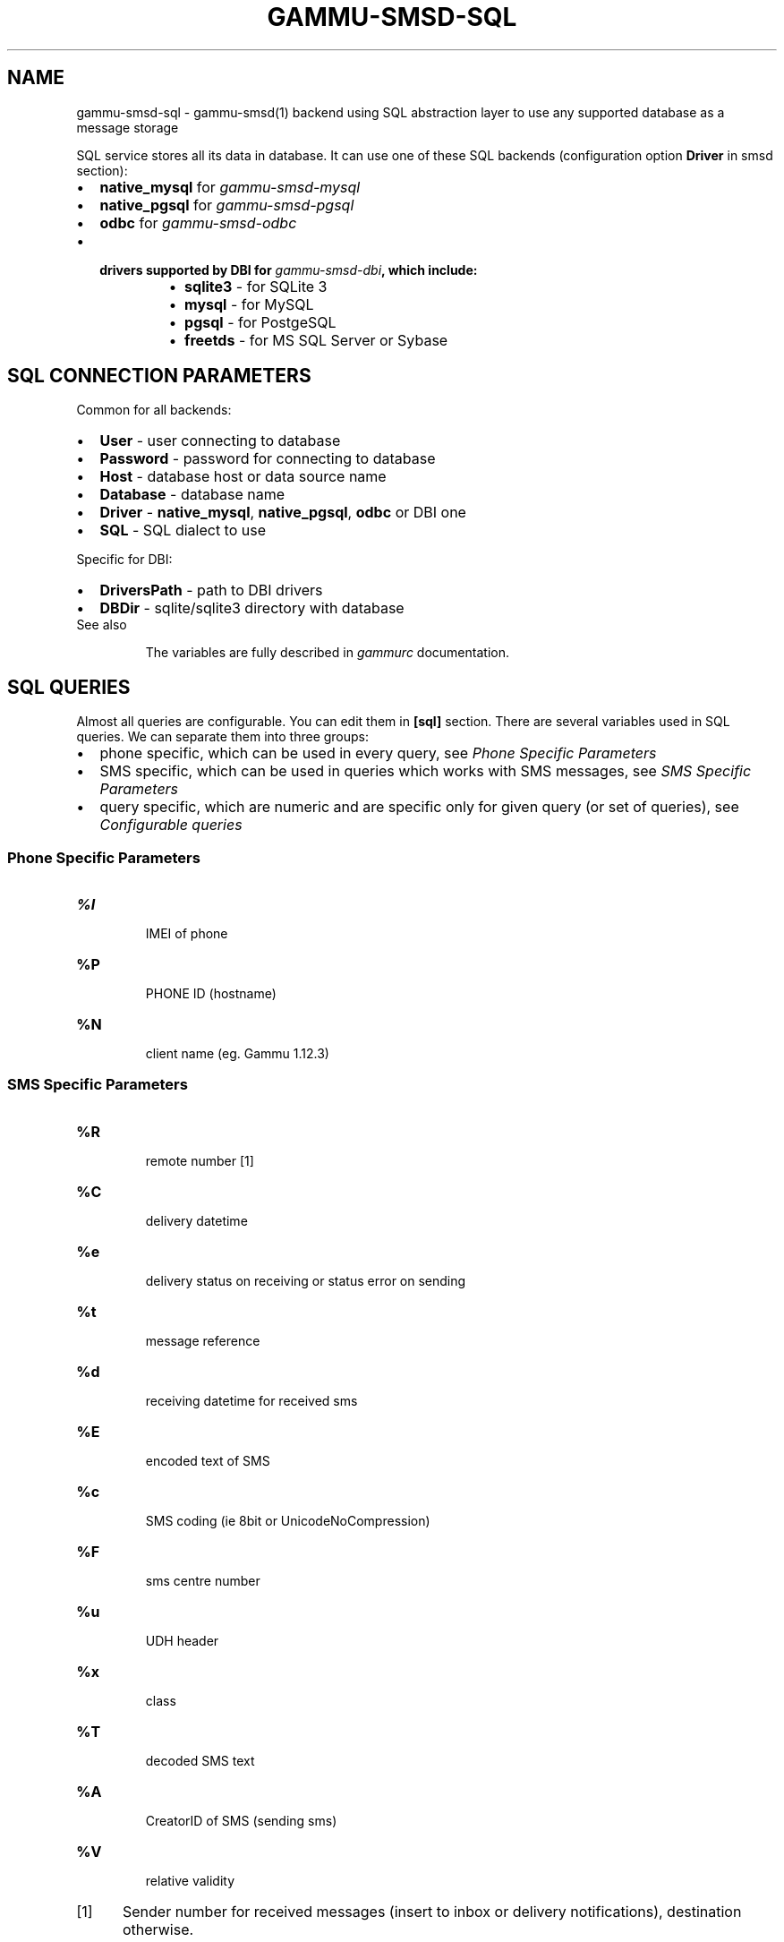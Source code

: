 .TH "GAMMU-SMSD-SQL" "7" "June 07, 2011" "1.29.94" "Gammu"
.SH NAME
gammu-smsd-sql \- gammu-smsd(1) backend using SQL abstraction layer to use any supported database as a message storage
.
.nr rst2man-indent-level 0
.
.de1 rstReportMargin
\\$1 \\n[an-margin]
level \\n[rst2man-indent-level]
level margin: \\n[rst2man-indent\\n[rst2man-indent-level]]
-
\\n[rst2man-indent0]
\\n[rst2man-indent1]
\\n[rst2man-indent2]
..
.de1 INDENT
.\" .rstReportMargin pre:
. RS \\$1
. nr rst2man-indent\\n[rst2man-indent-level] \\n[an-margin]
. nr rst2man-indent-level +1
.\" .rstReportMargin post:
..
.de UNINDENT
. RE
.\" indent \\n[an-margin]
.\" old: \\n[rst2man-indent\\n[rst2man-indent-level]]
.nr rst2man-indent-level -1
.\" new: \\n[rst2man-indent\\n[rst2man-indent-level]]
.in \\n[rst2man-indent\\n[rst2man-indent-level]]u
..
.\" Man page generated from reStructeredText.
.
.sp
SQL service stores all its data in database. It can use one of these SQL backends
(configuration option \fBDriver\fP in smsd section):
.INDENT 0.0
.IP \(bu 2
.
\fBnative_mysql\fP for \fIgammu\-smsd\-mysql\fP
.IP \(bu 2
.
\fBnative_pgsql\fP for \fIgammu\-smsd\-pgsql\fP
.IP \(bu 2
.
\fBodbc\fP for \fIgammu\-smsd\-odbc\fP
.IP \(bu 2
.INDENT 2.0
.TP
.B drivers supported by DBI for \fIgammu\-smsd\-dbi\fP, which include:
.INDENT 7.0
.IP \(bu 2
.
\fBsqlite3\fP \- for SQLite 3
.IP \(bu 2
.
\fBmysql\fP \- for MySQL
.IP \(bu 2
.
\fBpgsql\fP \- for PostgeSQL
.IP \(bu 2
.
\fBfreetds\fP \- for MS SQL Server or Sybase
.UNINDENT
.UNINDENT
.UNINDENT
.SH SQL CONNECTION PARAMETERS
.sp
Common for all backends:
.INDENT 0.0
.IP \(bu 2
.
\fBUser\fP \- user connecting to database
.IP \(bu 2
.
\fBPassword\fP \- password for connecting to database
.IP \(bu 2
.
\fBHost\fP \- database host or data source name
.IP \(bu 2
.
\fBDatabase\fP \- database name
.IP \(bu 2
.
\fBDriver\fP \- \fBnative_mysql\fP, \fBnative_pgsql\fP, \fBodbc\fP or DBI one
.IP \(bu 2
.
\fBSQL\fP \- SQL dialect to use
.UNINDENT
.sp
Specific for DBI:
.INDENT 0.0
.IP \(bu 2
.
\fBDriversPath\fP \- path to DBI drivers
.IP \(bu 2
.
\fBDBDir\fP \- sqlite/sqlite3 directory with database
.UNINDENT
.IP "See also"
.sp
The variables are fully described in \fIgammurc\fP documentation.
.RE
.SH SQL QUERIES
.sp
Almost all queries are configurable. You can edit them in
\fB[sql]\fP section. There are several variables used in SQL
queries. We can separate them into three groups:
.INDENT 0.0
.IP \(bu 2
.
phone specific, which can be used in every query, see \fI\%Phone Specific Parameters\fP
.IP \(bu 2
.
SMS specific, which can be used in queries which works with SMS messages, see \fI\%SMS Specific Parameters\fP
.IP \(bu 2
.
query specific, which are numeric and are specific only for given query (or set of queries), see \fI\%Configurable queries\fP
.UNINDENT
.SS Phone Specific Parameters
.INDENT 0.0
.TP
.B \fB%I\fP
.sp
IMEI of phone
.TP
.B \fB%P\fP
.sp
PHONE ID (hostname)
.TP
.B \fB%N\fP
.sp
client name (eg. Gammu 1.12.3)
.UNINDENT
.SS SMS Specific Parameters
.INDENT 0.0
.TP
.B \fB%R\fP
.sp
remote number [1]
.TP
.B \fB%C\fP
.sp
delivery datetime
.TP
.B \fB%e\fP
.sp
delivery status on receiving or status error on sending
.TP
.B \fB%t\fP
.sp
message reference
.TP
.B \fB%d\fP
.sp
receiving datetime for received sms
.TP
.B \fB%E\fP
.sp
encoded text of SMS
.TP
.B \fB%c\fP
.sp
SMS coding (ie 8bit or UnicodeNoCompression)
.TP
.B \fB%F\fP
.sp
sms centre number
.TP
.B \fB%u\fP
.sp
UDH header
.TP
.B \fB%x\fP
.sp
class
.TP
.B \fB%T\fP
.sp
decoded SMS text
.TP
.B \fB%A\fP
.sp
CreatorID of SMS (sending sms)
.TP
.B \fB%V\fP
.sp
relative validity
.UNINDENT
.IP [1] 5
.
Sender number for received messages (insert to inbox or delivery notifications), destination otherwise.
.SH CONFIGURABLE QUERIES
.sp
All configurable queries can be set in \fB[sql]\fP section. Sequence of rows in selects are mandatory.
.sp
All default queries noted here are noted for MySQL. Actual time and time addition
are selected for default queries during initialization.
.INDENT 0.0
.TP
.B delete_phone
.
Deletes phone from database.
.sp
Default value:
.sp
.nf
.ft C
DELETE FROM phones WHERE IMEI = %I
.ft P
.fi
.UNINDENT
.INDENT 0.0
.TP
.B insert_phone
.
Inserts phone to database.
.sp
Default value:
.sp
.nf
.ft C
INSERT INTO phones (IMEI, ID, Send, Receive, InsertIntoDB, TimeOut, Client, Battery, SignalStrength)
VALUES (%I, %P, %1, %2, NOW(), (NOW() + INTERVAL 10 SECOND) + 0, %N, \-1, \-1)
.ft P
.fi
.sp
Query specific parameters:
.INDENT 7.0
.TP
.B \fB%1\fP
.sp
enable send (yes or no) \- configuration option Send
.TP
.B \fB%2\fP
.sp
enable receive (yes or no)  \- configuration option Receive
.UNINDENT
.UNINDENT
.INDENT 0.0
.TP
.B save_inbox_sms_select
.
Select message for update delivery status.
.sp
Default value:
.sp
.nf
.ft C
SELECT ID, Status, SendingDateTime, DeliveryDateTime, SMSCNumber FROM sentitems
WHERE DeliveryDateTime IS NULL AND SenderID = %P AND TPMR = %t AND DestinationNumber = %R
.ft P
.fi
.UNINDENT
.INDENT 0.0
.TP
.B save_inbox_sms_update_delivered
.
Update message delivery status if message was delivered.
.sp
Default value:
.sp
.nf
.ft C
UPDATE sentitems SET DeliveryDateTime = %C, Status = %1, StatusError = %e WHERE ID = %2 AND TPMR = %t
.ft P
.fi
.sp
Query specific parameters:
.INDENT 7.0
.TP
.B \fB%1\fP
.sp
delivery status returned by GSM network
.TP
.B \fB%2\fP
.sp
ID of message
.UNINDENT
.UNINDENT
.INDENT 0.0
.TP
.B save_inbox_sms_update
.
Update message if there is an delivery error.
.sp
Default value:
.sp
.nf
.ft C
UPDATE sentitems SET Status = %1, StatusError = %e WHERE ID = %2 AND TPMR = %t
.ft P
.fi
.sp
Query specific parameters:
.INDENT 7.0
.TP
.B \fB%1\fP
.sp
delivery status returned by GSM network
.TP
.B \fB%2\fP
.sp
ID of message
.UNINDENT
.UNINDENT
.INDENT 0.0
.TP
.B save_inbox_sms_insert
.
Insert received message.
.sp
Default value:
.sp
.nf
.ft C
INSERT INTO inbox (ReceivingDateTime, Text, SenderNumber, Coding, SMSCNumber, UDH,
Class, TextDecoded, RecipientID) VALUES (%d, %E, %R, %c, %F, %u, %x, %T, %P)
.ft P
.fi
.UNINDENT
.INDENT 0.0
.TP
.B update_received
.
Update statistics after receiving message.
.sp
Default value:
.sp
.nf
.ft C
UPDATE phones SET Received = Received + 1 WHERE IMEI = %I
.ft P
.fi
.UNINDENT
.INDENT 0.0
.TP
.B refresh_send_status
.
Update messages in outbox.
.sp
Default value:
.sp
.nf
.ft C
UPDATE outbox SET SendingTimeOut = (NOW() + INTERVAL locktime SECOND) + 0
WHERE ID = %1 AND (SendingTimeOut < NOW() OR SendingTimeOut IS NULL)
.ft P
.fi
.sp
Query specific parameters:
.INDENT 7.0
.TP
.B \fB%1\fP
.sp
ID of message
.UNINDENT
.UNINDENT
.INDENT 0.0
.TP
.B find_outbox_sms_id
.
Find sms messages for sending.
.sp
Default value:
.sp
.nf
.ft C
SELECT ID, InsertIntoDB, SendingDateTime, SenderID FROM outbox
WHERE SendingDateTime < NOW() AND SendingTimeOut <  NOW() AND
SendBefore >= CURTIME() AND SendAfter <= CURTIME() AND
( SenderID is NULL OR SenderID = \(aq\(aq OR SenderID = %P ) ORDER BY InsertIntoDB ASC LIMIT %1
.ft P
.fi
.sp
Query specific parameters:
.INDENT 7.0
.TP
.B \fB%1\fP
.sp
limit of sms messages sended in one walk in loop
.UNINDENT
.UNINDENT
.INDENT 0.0
.TP
.B find_outbox_body
.
Select body of message.
.sp
Default value:
.sp
.nf
.ft C
SELECT Text, Coding, UDH, Class, TextDecoded, ID, DestinationNumber, MultiPart,
RelativeValidity, DeliveryReport, CreatorID FROM outbox WHERE ID=%1
.ft P
.fi
.sp
Query specific parameters:
.INDENT 7.0
.TP
.B \fB%1\fP
.sp
ID of message
.UNINDENT
.UNINDENT
.INDENT 0.0
.TP
.B find_outbox_multipart
.
Select remaining parts of sms message.
.sp
Default value:
.sp
.nf
.ft C
SELECT Text, Coding, UDH, Class, TextDecoded, ID, SequencePosition
FROM outbox_multipart WHERE ID=%1 AND SequencePosition=%2
.ft P
.fi
.sp
Query specific parameters:
.INDENT 7.0
.TP
.B \fB%1\fP
.sp
ID of message
.TP
.B \fB%2\fP
.sp
Number of multipart message
.UNINDENT
.UNINDENT
.INDENT 0.0
.TP
.B delete_outbox
.
Remove messages from outbox after threir successful send.
.sp
Default value:
.sp
.nf
.ft C
DELETE FROM outbox WHERE ID=%1
.ft P
.fi
.sp
Query specific parameters:
.INDENT 7.0
.TP
.B \fB%1\fP
.sp
ID of message
.UNINDENT
.UNINDENT
.INDENT 0.0
.TP
.B delete_outbox_multipart
.
Remove messages from outbox_multipart after threir successful send.
.sp
Default value:
.sp
.nf
.ft C
DELETE FROM outbox_multipart WHERE ID=%1
.ft P
.fi
.sp
Query specific parameters:
.INDENT 7.0
.TP
.B \fB%1\fP
.sp
ID of message
.UNINDENT
.UNINDENT
.INDENT 0.0
.TP
.B create_outbox
.
Create message (insert to outbox).
.sp
Default value:
.sp
.nf
.ft C
INSERT INTO outbox (CreatorID, SenderID, DeliveryReport, MultiPart,
InsertIntoDB, Text, DestinationNumber, RelativeValidity, Coding, UDH, Class,
TextDecoded) VALUES (%1, %P, %2, %3, NOW(), %E, %R, %V, %c, %u, %x, %T)
.ft P
.fi
.sp
Query specific parameters:
.INDENT 7.0
.TP
.B \fB%1\fP
.sp
creator of message
.TP
.B \fB%2\fP
.sp
delivery status report \- yes/default
.TP
.B \fB%3\fP
.sp
multipart \- FALSE/TRUE
.TP
.B \fB%4\fP
.sp
Part (part number)
.TP
.B \fB%5\fP
.sp
ID of message
.UNINDENT
.UNINDENT
.INDENT 0.0
.TP
.B create_outbox_multipart
.
Create message remaining parts.
.sp
Default value:
.sp
.nf
.ft C
INSERT INTO outbox_multipart (SequencePosition, Text, Coding, UDH, Class,
TextDecoded, ID) VALUES (%4, %E, %c, %u, %x, %T, %5)
.ft P
.fi
.sp
Query specific parameters:
.INDENT 7.0
.TP
.B \fB%1\fP
.sp
creator of message
.TP
.B \fB%2\fP
.sp
delivery status report \- yes/default
.TP
.B \fB%3\fP
.sp
multipart \- FALSE/TRUE
.TP
.B \fB%4\fP
.sp
Part (part number)
.TP
.B \fB%5\fP
.sp
ID of message
.UNINDENT
.UNINDENT
.INDENT 0.0
.TP
.B add_sent_info
.
Insert to sentitems.
.sp
Default value:
.sp
.nf
.ft C
INSERT INTO sentitems (CreatorID,ID,SequencePosition,Status,SendingDateTime,
SMSCNumber, TPMR, SenderID,Text,DestinationNumber,Coding,UDH,Class,TextDecoded,
InsertIntoDB,RelativeValidity)
VALUES (%A, %1, %2, %3, NOW(), %F, %4, %P, %E, %R, %c, %u, %x, %T, %5, %V)
.ft P
.fi
.sp
Query specific parameters:
.INDENT 7.0
.TP
.B \fB%1\fP
.sp
ID of sms message
.TP
.B \fB%2\fP
.sp
part number (for multipart sms)
.TP
.B \fB%3\fP
.sp
message state (SendingError, Error, SendingOK, SendingOKNoReport)
.TP
.B \fB%4\fP
.sp
message reference (TPMR)
.TP
.B \fB%5\fP
.sp
time when inserted in db
.UNINDENT
.UNINDENT
.INDENT 0.0
.TP
.B update_sent
.
Update sent statistics after sending message.
.sp
Default value:
.sp
.nf
.ft C
UPDATE phones SET Sent= Sent + 1 WHERE IMEI = %I
.ft P
.fi
.UNINDENT
.INDENT 0.0
.TP
.B refresh_phone_status
.
Update phone status (battery, signal).
.sp
Default value:
.sp
.nf
.ft C
UPDATE phones SET TimeOut= (NOW() + INTERVAL 10 SECOND) + 0,
Battery = %1, SignalStrength = %2 WHERE IMEI = %I
.ft P
.fi
.sp
Query specific parameters:
.INDENT 7.0
.TP
.B \fB%1\fP
.sp
battery percent
.TP
.B \fB%2\fP
.sp
signal percent
.UNINDENT
.UNINDENT
.SH AUTHOR
Michal Čihař <michal@cihar.com>
.SH COPYRIGHT
2009-2011, Michal Čihař <michal@cihar.com>
.\" Generated by docutils manpage writer.
.\" 
.
